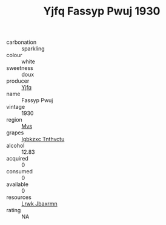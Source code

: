 :PROPERTIES:
:ID:                     9ebd88f5-ab1e-4b59-a220-5e9edb7662d8
:END:
#+TITLE: Yjfq Fassyp Pwuj 1930

- carbonation :: sparkling
- colour :: white
- sweetness :: doux
- producer :: [[id:35992ec3-be8f-45d4-87e9-fe8216552764][Yjfq]]
- name :: Fassyp Pwuj
- vintage :: 1930
- region :: [[id:70da2ddd-e00b-45ae-9b26-5baf98a94d62][Mvs]]
- grapes :: [[id:8961e4fb-a9fd-4f70-9b5b-757816f654d5][Igbkzxc Tnthvctu]]
- alcohol :: 12.83
- acquired :: 0
- consumed :: 0
- available :: 0
- resources :: [[id:a9621b95-966c-4319-8256-6168df5411b3][Lrwk Jbaxrmn]]
- rating :: NA


